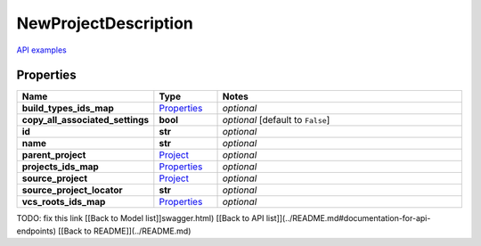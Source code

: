 NewProjectDescription
#########

`API examples <../../teamcity_models/NewProjectDescription.html>`_

Properties
----------
.. list-table::
   :widths: 15 15 70
   :header-rows: 1

   * - Name
     - Type
     - Notes
   * - **build_types_ids_map**
     -  `Properties <./Properties.html>`_
     - `optional` 
   * - **copy_all_associated_settings**
     - **bool**
     - `optional` [default to ``False``]
   * - **id**
     - **str**
     - `optional` 
   * - **name**
     - **str**
     - `optional` 
   * - **parent_project**
     -  `Project <./Project.html>`_
     - `optional` 
   * - **projects_ids_map**
     -  `Properties <./Properties.html>`_
     - `optional` 
   * - **source_project**
     -  `Project <./Project.html>`_
     - `optional` 
   * - **source_project_locator**
     - **str**
     - `optional` 
   * - **vcs_roots_ids_map**
     -  `Properties <./Properties.html>`_
     - `optional` 


TODO: fix this link
[[Back to Model list]]swagger.html) [[Back to API list]](../README.md#documentation-for-api-endpoints) [[Back to README]](../README.md)



